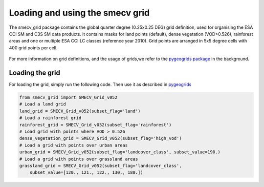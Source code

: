 Loading and using the smecv grid
================================


The smecv_grid package contains the global quarter degree (0.25x0.25 DEG) grid
definition, used for organising the ESA CCI SM and C3S SM data products.
It contains masks for land points (default), dense vegetation (VOD>0.526),
rainforest areas and one or multiple ESA CCI LC classes (reference year 2010).
Grid points are arranged in 5x5 degree cells with 400 grid points per cell.

  .. image:: 5x5_cell_partitioning_cci.png
     :target: 5x5_cell_partitioning_cci.png

For more information on grid definitions, and the usage of grids,we refer to
the `pygeogrids package <https://github.com/TUW-GEO/pygeogrids>`_ in the background.


Loading the grid
----------------

For loading the grid, simply run the following code. Then use it as described
in `pygeogrids <https://github.com/TUW-GEO/pygeogrids>`_

.. code-block:: python

    from smecv_grid import SMECV_Grid_v052
    # Load a land grid
    land_grid = SMECV_Grid_v052(subset_flag='land')
    # Load a rainforest grid
    rainforest_grid = SMECV_Grid_v052(subset_flag='rainforest')
    # Load grid with points where VOD > 0.526
    dense_vegetation_grid = SMECV_Grid_v052(subset_flag='high_vod')
    # Load a grid with points over urban areas
    urban_grid = SMECV_Grid_v052(subset_flag='landcover_class', subset_value=190.)
    # Load a grid with points over grassland areas
    grassland_grid = SMECV_Grid_v052(subset_flag='landcover_class',
        subset_value=[120., 121., 122., 130., 180.])

